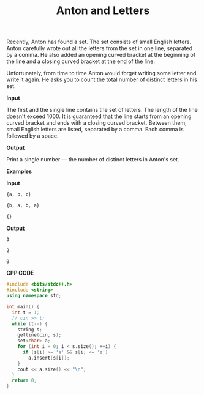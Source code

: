 #+title: Anton and Letters

Recently, Anton has found a set. The set consists of small English letters. Anton carefully wrote out all the letters from the set in one line, separated by a comma. He also added an opening curved bracket at the beginning of the line and a closing curved bracket at the end of the line.

Unfortunately, from time to time Anton would forget writing some letter and write it again. He asks you to count the total number of distinct letters in his set.

*Input*

The first and the single line contains the set of letters. The length of the line doesn't exceed 1000. It is guaranteed that the line starts from an opening curved bracket and ends with a closing curved bracket. Between them, small English letters are listed, separated by a comma. Each comma is followed by a space.

*Output*

Print a single number — the number of distinct letters in Anton's set.

*Examples*

*Input*

#+begin_src txt
{a, b, c}

{b, a, b, a}

{}
#+end_src

*Output*

#+begin_src txt 
3

2

0
#+end_src

*CPP CODE*

#+BEGIN_SRC CPP
#include <bits/stdc++.h>
#include <string>
using namespace std;

int main() {
  int t = 1;
  // cin >> t;
  while (t--) {
    string s;
    getline(cin, s);
    set<char> a;
    for (int i = 0; i < s.size(); ++i) {
      if (s[i] >= 'a' && s[i] <= 'z')
        a.insert(s[i]);
    }
    cout << a.size() << "\n";
  }
  return 0;
}
#+END_SRC
